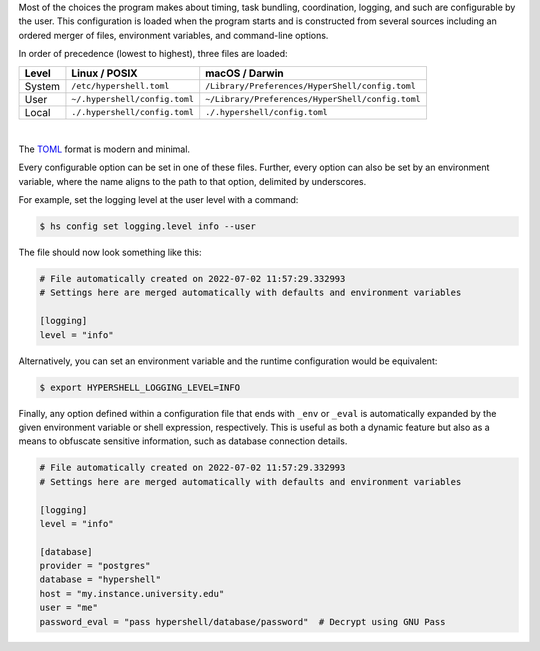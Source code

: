 Most of the choices the program makes about timing, task bundling, coordination, logging,
and such are configurable by the user. This configuration is loaded when the program starts
and is constructed from several sources including an ordered merger of files, environment variables,
and command-line options.

In order of precedence (lowest to highest), three files are loaded:

================  =================================  ====================================================
Level             Linux / POSIX                      macOS / Darwin
================  =================================  ====================================================
System            ``/etc/hypershell.toml``           ``/Library/Preferences/HyperShell/config.toml``
User              ``~/.hypershell/config.toml``      ``~/Library/Preferences/HyperShell/config.toml``
Local             ``./.hypershell/config.toml``      ``./.hypershell/config.toml``
================  =================================  ====================================================

|

The `TOML <https://toml.io>`_ format is modern and minimal.

Every configurable option can be set in one of these files. Further, every option can
also be set by an environment variable, where the name aligns to the path
to that option, delimited by underscores.

For example, set the logging level at the user level with a command:

.. code-block:: shell

    $ hs config set logging.level info --user

The file should now look something like this:

.. code-block:: toml

    # File automatically created on 2022-07-02 11:57:29.332993
    # Settings here are merged automatically with defaults and environment variables

    [logging]
    level = "info"

Alternatively, you can set an environment variable and the runtime configuration
would be equivalent:

.. code-block:: shell

    $ export HYPERSHELL_LOGGING_LEVEL=INFO

Finally, any option defined within a configuration file that ends with ``_env`` or ``_eval``
is automatically expanded by the given environment variable or shell expression,
respectively. This is useful as both a dynamic feature but also as a means to
obfuscate sensitive information, such as database connection details.

.. code-block:: toml

    # File automatically created on 2022-07-02 11:57:29.332993
    # Settings here are merged automatically with defaults and environment variables

    [logging]
    level = "info"

    [database]
    provider = "postgres"
    database = "hypershell"
    host = "my.instance.university.edu"
    user = "me"
    password_eval = "pass hypershell/database/password"  # Decrypt using GNU Pass
